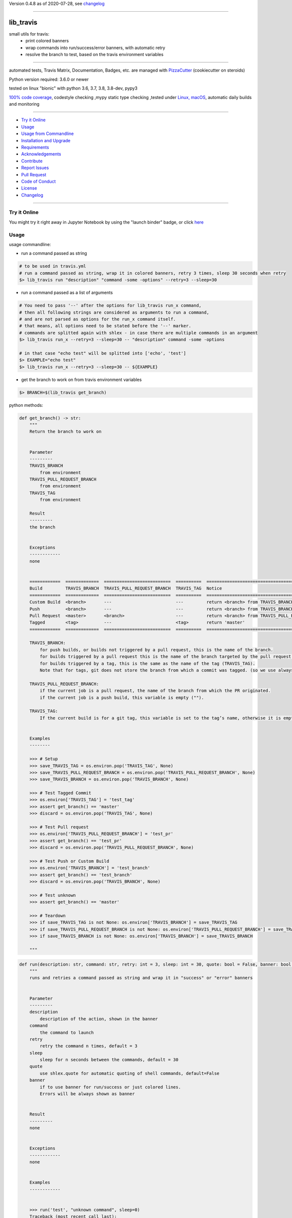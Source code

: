 Version 0.4.8 as of 2020-07-28, see changelog_

=======================================================

lib_travis
==========

|travis_build| |license| |jupyter| |pypi|

|codecov| |better_code| |cc_maintain| |cc_issues| |cc_coverage| |snyk|


.. |travis_build| image:: https://img.shields.io/travis/bitranox/lib_travis/master.svg
   :target: https://travis-ci.org/bitranox/lib_travis

.. |license| image:: https://img.shields.io/github/license/webcomics/pywine.svg
   :target: http://en.wikipedia.org/wiki/MIT_License

.. |jupyter| image:: https://mybinder.org/badge_logo.svg
 :target: https://mybinder.org/v2/gh/bitranox/lib_travis/master?filepath=lib_travis.ipynb

.. for the pypi status link note the dashes, not the underscore !
.. |pypi| image:: https://img.shields.io/pypi/status/lib-travis?label=PyPI%20Package
   :target: https://badge.fury.io/py/lib_travis

.. |codecov| image:: https://img.shields.io/codecov/c/github/bitranox/lib_travis
   :target: https://codecov.io/gh/bitranox/lib_travis

.. |better_code| image:: https://bettercodehub.com/edge/badge/bitranox/lib_travis?branch=master
   :target: https://bettercodehub.com/results/bitranox/lib_travis

.. |cc_maintain| image:: https://img.shields.io/codeclimate/maintainability-percentage/bitranox/lib_travis?label=CC%20maintainability
   :target: https://codeclimate.com/github/bitranox/lib_travis/maintainability
   :alt: Maintainability

.. |cc_issues| image:: https://img.shields.io/codeclimate/issues/bitranox/lib_travis?label=CC%20issues
   :target: https://codeclimate.com/github/bitranox/lib_travis/maintainability
   :alt: Maintainability

.. |cc_coverage| image:: https://img.shields.io/codeclimate/coverage/bitranox/lib_travis?label=CC%20coverage
   :target: https://codeclimate.com/github/bitranox/lib_travis/test_coverage
   :alt: Code Coverage

.. |snyk| image:: https://img.shields.io/snyk/vulnerabilities/github/bitranox/lib_travis
   :target: https://snyk.io/test/github/bitranox/lib_travis

small utils for travis:
 - print colored banners
 - wrap commands into run/success/error banners, with automatic retry
 - resolve the branch to test, based on the travis environment variables

----

automated tests, Travis Matrix, Documentation, Badges, etc. are managed with `PizzaCutter <https://github
.com/bitranox/PizzaCutter>`_ (cookiecutter on steroids)

Python version required: 3.6.0 or newer

tested on linux "bionic" with python 3.6, 3.7, 3.8, 3.8-dev, pypy3

`100% code coverage <https://codecov.io/gh/bitranox/lib_travis>`_, codestyle checking ,mypy static type checking ,tested under `Linux, macOS <https://travis-ci.org/bitranox/lib_travis>`_, automatic daily builds and monitoring

----

- `Try it Online`_
- `Usage`_
- `Usage from Commandline`_
- `Installation and Upgrade`_
- `Requirements`_
- `Acknowledgements`_
- `Contribute`_
- `Report Issues <https://github.com/bitranox/lib_travis/blob/master/ISSUE_TEMPLATE.md>`_
- `Pull Request <https://github.com/bitranox/lib_travis/blob/master/PULL_REQUEST_TEMPLATE.md>`_
- `Code of Conduct <https://github.com/bitranox/lib_travis/blob/master/CODE_OF_CONDUCT.md>`_
- `License`_
- `Changelog`_

----

Try it Online
-------------

You might try it right away in Jupyter Notebook by using the "launch binder" badge, or click `here <https://mybinder.org/v2/gh/{{rst_include.
repository_slug}}/master?filepath=lib_travis.ipynb>`_

Usage
-----------

usage commandline:


- run a command passed as string

.. code-block:: bash

    # to be used in travis.yml
    # run a command passed as string, wrap it in colored banners, retry 3 times, sleep 30 seconds when retry
    $> lib_travis run "description" "command -some -options" --retry=3 --sleep=30


- run a command passed as a list of arguments

.. code-block:: bash

    # You need to pass '--' after the options for lib_travis run_x command,
    # then all following strings are considered as arguments to run a command,
    # and are not parsed as options for the run_x command itself.
    # that means, all options need to be stated before the '--' marker.
    # commands are splitted again with shlex - in case there are multiple commands in an argument
    $> lib_travis run_x --retry=3 --sleep=30 -- "description" command -some -options

    # in that case "echo test" will be splitted into ['echo', 'test']
    $> EXAMPLE="echo test"
    $> lib_travis run_x --retry=3 --sleep=30 -- ${EXAMPLE}


- get the branch to work on from travis environment variables

.. code-block:: bash

    $> BRANCH=$(lib_travis get_branch)

python methods:

.. code-block:: python

    def get_branch() -> str:
        """
        Return the branch to work on


        Parameter
        ---------
        TRAVIS_BRANCH
            from environment
        TRAVIS_PULL_REQUEST_BRANCH
            from environment
        TRAVIS_TAG
            from environment

        Result
        ---------
        the branch


        Exceptions
        ------------
        none


        ============  =============  ==========================  ==========  =======================================================
        Build         TRAVIS_BRANCH  TRAVIS_PULL_REQUEST_BRANCH  TRAVIS_TAG  Notice
        ============  =============  ==========================  ==========  =======================================================
        Custom Build  <branch>       ---                         ---         return <branch> from TRAVIS_BRANCH
        Push          <branch>       ---                         ---         return <branch> from TRAVIS_BRANCH
        Pull Request  <master>       <branch>                    ---         return <branch> from TRAVIS_PULL_REQUEST_BRANCH
        Tagged        <tag>          ---                         <tag>       return 'master'
        ============  =============  ==========================  ==========  =======================================================

        TRAVIS_BRANCH:
            for push builds, or builds not triggered by a pull request, this is the name of the branch.
            for builds triggered by a pull request this is the name of the branch targeted by the pull request.
            for builds triggered by a tag, this is the same as the name of the tag (TRAVIS_TAG).
            Note that for tags, git does not store the branch from which a commit was tagged. (so we use always master in that case)

        TRAVIS_PULL_REQUEST_BRANCH:
            if the current job is a pull request, the name of the branch from which the PR originated.
            if the current job is a push build, this variable is empty ("").

        TRAVIS_TAG:
            If the current build is for a git tag, this variable is set to the tag’s name, otherwise it is empty ("").


        Examples
        --------

        >>> # Setup
        >>> save_TRAVIS_TAG = os.environ.pop('TRAVIS_TAG', None)
        >>> save_TRAVIS_PULL_REQUEST_BRANCH = os.environ.pop('TRAVIS_PULL_REQUEST_BRANCH', None)
        >>> save_TRAVIS_BRANCH = os.environ.pop('TRAVIS_BRANCH', None)

        >>> # Test Tagged Commit
        >>> os.environ['TRAVIS_TAG'] = 'test_tag'
        >>> assert get_branch() == 'master'
        >>> discard = os.environ.pop('TRAVIS_TAG', None)

        >>> # Test Pull request
        >>> os.environ['TRAVIS_PULL_REQUEST_BRANCH'] = 'test_pr'
        >>> assert get_branch() == 'test_pr'
        >>> discard = os.environ.pop('TRAVIS_PULL_REQUEST_BRANCH', None)

        >>> # Test Push or Custom Build
        >>> os.environ['TRAVIS_BRANCH'] = 'test_branch'
        >>> assert get_branch() == 'test_branch'
        >>> discard = os.environ.pop('TRAVIS_BRANCH', None)

        >>> # Test unknown
        >>> assert get_branch() == 'master'

        >>> # Teardown
        >>> if save_TRAVIS_TAG is not None: os.environ['TRAVIS_BRANCH'] = save_TRAVIS_TAG
        >>> if save_TRAVIS_PULL_REQUEST_BRANCH is not None: os.environ['TRAVIS_PULL_REQUEST_BRANCH'] = save_TRAVIS_PULL_REQUEST_BRANCH
        >>> if save_TRAVIS_BRANCH is not None: os.environ['TRAVIS_BRANCH'] = save_TRAVIS_BRANCH

        """

.. code-block:: python

    def run(description: str, command: str, retry: int = 3, sleep: int = 30, quote: bool = False, banner: bool = True) -> None:
        """
        runs and retries a command passed as string and wrap it in "success" or "error" banners


        Parameter
        ---------
        description
            description of the action, shown in the banner
        command
            the command to launch
        retry
            retry the command n times, default = 3
        sleep
            sleep for n seconds between the commands, default = 30
        quote
            use shlex.quote for automatic quoting of shell commands, default=False
        banner
            if to use banner for run/success or just colored lines.
            Errors will be always shown as banner


        Result
        ---------
        none


        Exceptions
        ------------
        none


        Examples
        ------------


        >>> run('test', "unknown command", sleep=0)
        Traceback (most recent call last):
            ...
        SystemExit: ...

        >>> run('test', "echo test")

        """

.. code-block:: python

    def run_x(description: str, commands: List[str], retry: int = 3, sleep: int = 30, split: bool = True, banner: bool = False) -> None:
        """
        runs and retries a command passed as list of strings and wrap it in "success" or "error" banners


        Parameter
        ---------
        description
            description of the action, shown in the banner
        commands
            the commands to launch
        retry
            retry the command n times, default = 3
        sleep
            sleep for n seconds between the commands, default = 30
        split
            split the commands again with shlex - default = False
            this we need because some commands passed are an array of commands themself
        banner
            if to use banner for run/success or just colored lines.
            Errors will be always shown as banner


        Result
        ---------
        none


        Exceptions
        ------------
        none


        Examples
        ------------


        >>> run_x('test', ['unknown', 'command'], sleep=0)
        Traceback (most recent call last):
            ...
        SystemExit: ...

        >>> run_x('test', ['echo', 'test'])

        >>> run_x('test', ['echo test'])

        """

Usage from Commandline
------------------------

.. code-block:: bash

   Usage: lib_travis [OPTIONS] COMMAND [ARGS]...

     travis related utilities

   Options:
     --version                     Show the version and exit.
     --traceback / --no-traceback  return traceback information on cli
     -h, --help                    Show this message and exit.

   Commands:
     get_branch             get the branch to work on
     info                   get program informations
     run                    run string command wrapped in run/success/error...
     run_tests              updates pip, setuptools, wheel, pytest-pycodestyle
     run_x                  run commands wrapped in run/success/error banners
     upgrade_setup_related  updates pip, setuptools, wheel, pytest-pycodestyle

Installation and Upgrade
------------------------

- Before You start, its highly recommended to update pip and setup tools:


.. code-block:: bash

    python -m pip --upgrade pip
    python -m pip --upgrade setuptools
    python -m pip --upgrade wheel

- to install the latest release from PyPi via pip (recommended):

.. code-block:: bash

    # install latest release from PyPi
    python -m pip install --upgrade lib_travis

    # test latest release from PyPi without installing (can be skipped)
    python -m pip install lib_travis --install-option test

- to install the latest development version from github via pip:


.. code-block:: bash

    # normal install
    python -m pip install --upgrade git+https://github.com/bitranox/lib_travis.git

    # to test without installing (can be skipped)
    python -m pip install git+https://github.com/bitranox/lib_travis.git --install-option test

    # to install and upgrade all dependencies regardless of version number
    python -m pip install --upgrade git+https://github.com/bitranox/lib_travis.git --upgrade-strategy eager


- include it into Your requirements.txt:

.. code-block:: bash

    # Insert following line in Your requirements.txt:
    # for the latest Release on pypi:
    lib_travis

    # for the latest development version :
    lib_travis @ git+https://github.com/bitranox/lib_travis.git

    # to install and upgrade all modules mentioned in requirements.txt:
    python -m pip install --upgrade -r /<path>/requirements.txt



- to install the latest development version from source code:

.. code-block:: bash

    # cd ~
    $ git clone https://github.com/bitranox/lib_travis.git
    $ cd lib_travis

    # to test without installing (can be skipped)
    python setup.py test

    # normal install
    python setup.py install

- via makefile:
  makefiles are a very convenient way to install. Here we can do much more,
  like installing virtual environments, clean caches and so on.

.. code-block:: shell

    # from Your shell's homedirectory:
    $ git clone https://github.com/bitranox/lib_travis.git
    $ cd lib_travis

    # to run the tests:
    $ make test

    # to install the package
    $ make install

    # to clean the package
    $ make clean

    # uninstall the package
    $ make uninstall

Requirements
------------
following modules will be automatically installed :

.. code-block:: bash

    ## Project Requirements
    click
    cli_exit_tools @ git+https://github.com/bitranox/cli_exit_tools.git
    lib_log_utils @ git+https://github.com/bitranox/lib_log_utils.git
    rst_include @ git+https://github.com/bitranox/rst_include.git

Acknowledgements
----------------

- special thanks to "uncle bob" Robert C. Martin, especially for his books on "clean code" and "clean architecture"

Contribute
----------

I would love for you to fork and send me pull request for this project.
- `please Contribute <https://github.com/bitranox/lib_travis/blob/master/CONTRIBUTING.md>`_

License
-------

This software is licensed under the `MIT license <http://en.wikipedia.org/wiki/MIT_License>`_

---

Changelog
=========

- new MAJOR version for incompatible API changes,
- new MINOR version for added functionality in a backwards compatible manner
- new PATCH version for backwards compatible bug fixes


0.4.8
-------
2020-07-27: debug


0.4.7
-------
2020-07-27: debug


0.4.6
-------
2020-07-27: debug


0.4.5
-------
2020-07-27: feature release
    - add command run_tests

0.4.3
-------
2020-07-27: feature release
    - set default to --no-split on run_x
    - add command upgrade_setup_related

0.4.2
-------
2020-07-27: feature release
    - change colors
    - catch all in run exceptions (OS Error)

0.4.1
-------
2020-07-27: feature release
    - use cli_exit_tools
    - adding banner parameter to "run" commands

0.4.0
-------
2020-07-23: feature release
    - rename commands

0.3.1
-------
2020-07-23: feature release
    - add splitting of commands

0.3.0
-------
2020-07-23: feature release
    - add second run method
    - add automatic quoting for commands passed as string

0.2.1
-------
2020-07-23: patch release
    - flush streams on exit

0.2.0
-------
2020-07-23: feature release
    - change arguments
    - add options for retry and sleep on run command

0.1.3
-------
2020-07-23: patch release
    - correct doctests

0.1.2
-------
2020-07-23: patch release
    - ignore unused options on cli run command
    - added description argument to run command

0.1.1
-------
2020-07-23: initial release
    - setup
    - log utils
    - run wrapper
    - get the branch to work on

